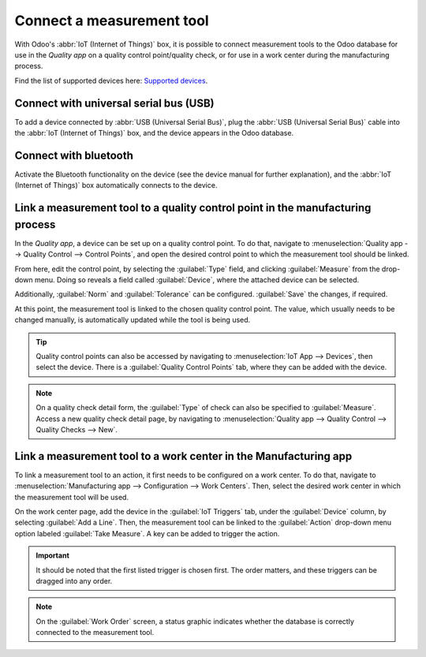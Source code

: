 ==========================
Connect a measurement tool
==========================

With Odoo's :abbr:`IoT (Internet of Things)` box, it is possible to connect measurement tools to the
Odoo database for use in the *Quality app* on a quality control point/quality check, or for use in a
work center during the manufacturing process.

Find the list of supported devices here: `Supported devices
<https://leansoft.vn/page/iot-hardware>`_.

Connect with universal serial bus (USB)
=======================================

To add a device connected by :abbr:`USB (Universal Serial Bus)`, plug the :abbr:`USB (Universal
Serial Bus)` cable into the :abbr:`IoT (Internet of Things)` box, and the device appears in the Odoo
database.

.. image:: measurement_tool/device-dropdown.png
   :align: center
   :alt: Measurement tool recognized on the IoT box.

Connect with bluetooth
======================

Activate the Bluetooth functionality on the device (see the device manual for further explanation),
and the :abbr:`IoT (Internet of Things)` box automatically connects to the device.

.. image:: measurement_tool/measurement-tool.jpeg
   :align: center
   :alt: Bluetooth indicator on measurement tool.


Link a measurement tool to a quality control point in the manufacturing process
===============================================================================

In the *Quality app*, a device can be set up on a quality control point. To do that, navigate to
:menuselection:`Quality app --> Quality Control --> Control Points`, and open the desired control
point to which the measurement tool should be linked.

From here, edit the control point, by selecting the :guilabel:`Type` field, and clicking
:guilabel:`Measure` from the drop-down menu. Doing so reveals a field called :guilabel:`Device`,
where the attached device can be selected.

Additionally, :guilabel:`Norm` and :guilabel:`Tolerance` can be configured. :guilabel:`Save` the
changes, if required.

At this point, the measurement tool is linked to the chosen quality control point. The value, which
usually needs to be changed manually, is automatically updated while the tool is being used.

.. image:: measurement_tool/measurement-control-point.png
   :align: center
   :alt: Measurement tool input in the Odoo database.

.. tip::
   Quality control points can also be accessed by navigating to :menuselection:`IoT App -->
   Devices`, then select the device. There is a :guilabel:`Quality Control Points` tab, where they
   can be added with the device.

.. note::
   On a quality check detail form, the :guilabel:`Type` of check can also be specified to
   :guilabel:`Measure`. Access a new quality check detail page, by navigating to
   :menuselection:`Quality app --> Quality Control --> Quality Checks --> New`.

.. seealso::
   - :doc:`../../../inventory_and_mrp/manufacturing/quality_control/quality_control_points`
   - :doc:`../../../inventory_and_mrp/manufacturing/quality_control/quality_alerts`

Link a measurement tool to a work center in the Manufacturing app
=================================================================

To link a measurement tool to an action, it first needs to be configured on a work center. To do
that, navigate to :menuselection:`Manufacturing app --> Configuration --> Work Centers`. Then,
select the desired work center in which the measurement tool will be used.

On the work center page, add the device in the :guilabel:`IoT Triggers` tab, under the
:guilabel:`Device` column, by selecting :guilabel:`Add a Line`. Then, the measurement tool can be
linked to the :guilabel:`Action` drop-down menu option labeled :guilabel:`Take Measure`. A key can
be added to trigger the action.

.. important::
   It should be noted that the first listed trigger is chosen first. The order matters, and these
   triggers can be dragged into any order.

.. note::
   On the :guilabel:`Work Order` screen, a status graphic indicates whether the database is
   correctly connected to the measurement tool.

.. seealso::
   :ref:`workcenter_iot`
